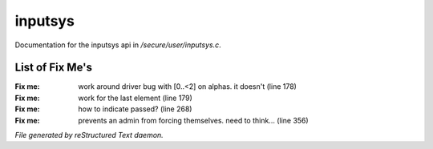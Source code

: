 *********
inputsys
*********

Documentation for the inputsys api in */secure/user/inputsys.c*.

List of Fix Me's
----------------

:Fix me: work around driver bug with [0..<2] on alphas. it doesn't (line 178)
:Fix me: work for the last element (line 179)
:Fix me: how to indicate passed? (line 268)
:Fix me: prevents an admin from forcing themselves. need to think... (line 356)

*File generated by reStructured Text daemon.*
